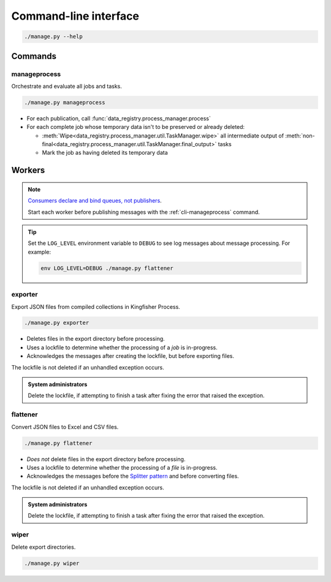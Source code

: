 Command-line interface
======================

.. code-block:: bash

   ./manage.py --help

Commands
--------

.. _cli-manageprocess:

manageprocess
~~~~~~~~~~~~~

Orchestrate and evaluate all jobs and tasks.

.. code-block:: bash

   ./manage.py manageprocess

-  For each publication, call :func:`data_registry.process_manager.process`
-  For each complete job whose temporary data isn't to be preserved or already deleted:

   -  :meth:`Wipe<data_registry.process_manager.util.TaskManager.wipe>` all intermediate output of :meth:`non-final<data_registry.process_manager.util.TaskManager.final_output>` tasks
   -  Mark the job as having deleted its temporary data

.. _cli-workers:

Workers
-------

.. note::

   `Consumers declare and bind queues, not publishers <https://ocp-software-handbook.readthedocs.io/en/latest/services/rabbitmq.html#bindings>`__.

   Start each worker before publishing messages with the :ref:`cli-manageprocess` command.

.. tip::

   Set the ``LOG_LEVEL`` environment variable to ``DEBUG`` to see log messages about message processing. For example:

   .. code-block:: bash

      env LOG_LEVEL=DEBUG ./manage.py flattener

.. _cli-exporter:

exporter
~~~~~~~~

Export JSON files from compiled collections in Kingfisher Process.

.. code-block:: bash

   ./manage.py exporter

-  Deletes files in the export directory before processing.
-  Uses a lockfile to determine whether the processing of a *job* is in-progress.
-  Acknowledges the messages after creating the lockfile, but before exporting files.

The lockfile is not deleted if an unhandled exception occurs.

.. admonition:: System administrators

   Delete the lockfile, if attempting to finish a task after fixing the error that raised the exception.

.. _cli-flattener:

flattener
~~~~~~~~~

Convert JSON files to Excel and CSV files.

.. code-block:: bash

   ./manage.py flattener

-  *Does not* delete files in the export directory before processing.
-  Uses a lockfile to determine whether the processing of a *file* is in-progress.
-  Acknowledges the messages before the `Splitter pattern <https://ocp-software-handbook.readthedocs.io/en/latest/services/rabbitmq.html#acknowledgements>`__ and before converting files.

The lockfile is not deleted if an unhandled exception occurs.

.. admonition:: System administrators

   Delete the lockfile, if attempting to finish a task after fixing the error that raised the exception.

wiper
~~~~~

Delete export directories.

.. code-block:: bash

   ./manage.py wiper
